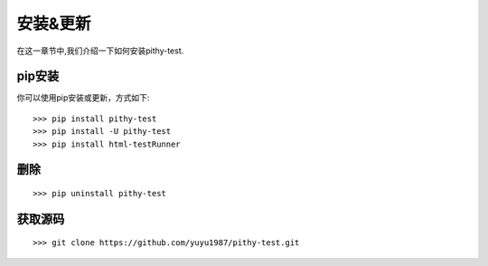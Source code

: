 安装&更新
======================================

在这一章节中,我们介绍一下如何安装pithy-test.

pip安装
--------------------------------------

你可以使用pip安装或更新，方式如下::

    >>> pip install pithy-test
    >>> pip install -U pithy-test
    >>> pip install html-testRunner

删除
--------------------------------------

::

    >>> pip uninstall pithy-test
    
获取源码
--------------------------------------

::

    >>> git clone https://github.com/yuyu1987/pithy-test.git
